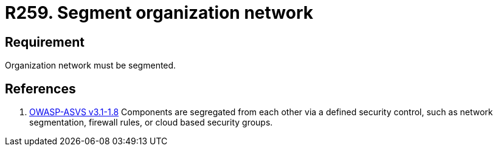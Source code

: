 :slug: rules/259/
:category: networks
:description: This document contains the details of the security requirements related to the definition and management of logical networks in the organization. This requirement establishes the importance of separating logical networks by segmenting them for different functional areas.
:keywords: Requirement, Security, Logical, Network, Segment, Areas
:rules: yes

= R259. Segment organization network

== Requirement

Organization network must be segmented.

== References

. [[r1]] link:https://www.owasp.org/index.php/ASVS_V1_Architecture[+OWASP-ASVS v3.1-1.8+]
Components are segregated from each other via a defined security control,
such as network segmentation, firewall rules, or cloud based security groups.
